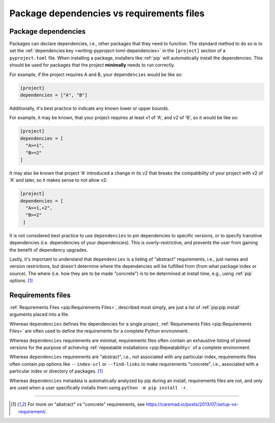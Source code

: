==========================================
Package dependencies vs requirements files
==========================================


Package dependencies
====================

Packages can declare dependencies, i.e., other packages that they need
to function. The standard method to do so is to set the
:ref:`dependencies key <writing-pyproject-toml-dependencies>` in the
``[project]`` section of a ``pyproject.toml`` file. When installing a
package, installers like :ref:`pip` will automatically install the
dependencies.  This should be used for packages that the project
**minimally** needs to run correctly.

For example, if the project requires A and B, your ``dependencies`` would be
like so:

.. code-block:: toml

   [project]
   dependencies = ["A", "B"]

Additionally, it's best practice to indicate any known lower or upper bounds.

For example, it may be known, that your project requires at least v1 of 'A', and
v2 of 'B', so it would be like so:

.. code-block:: toml

   [project]
   dependencies = [
     "A>=1",
     "B>=2"
   ]

It may also be known that project 'A' introduced a change in its v2
that breaks the compatibility of your project with v2 of 'A' and later,
so it makes sense to not allow v2:

.. code-block:: toml

   [project]
   dependencies = [
     "A>=1,<2",
     "B>=2"
    ]

It is not considered best practice to use ``dependencies`` to pin
dependencies to specific versions, or to specify transitive dependencies
(i.e. dependencies of your dependencies).  This is overly-restrictive, and
prevents the user from gaining the benefit of dependency upgrades.

Lastly, it's important to understand that ``dependencies`` is a listing of
"abstract" requirements, i.e., just names and version restrictions, but doesn't
determine where the dependencies will be fulfilled from (from what package
index or source).  The where (i.e. how they are to be made "concrete") is to
be determined at install time, e.g., using :ref:`pip` options. [1]_


Requirements files
==================

:ref:`Requirements Files <pip:Requirements Files>`, described most simply, are
just a list of :ref:`pip:pip install` arguments placed into a file.

Whereas ``dependencies`` defines the dependencies for a single project,
:ref:`Requirements Files <pip:Requirements Files>` are often used to define
the requirements for a complete Python environment.

Whereas ``dependencies`` requirements are minimal, requirements files
often contain an exhaustive listing of pinned versions for the purpose of
achieving :ref:`repeatable installations <pip:Repeatability>` of a complete
environment.

Whereas ``dependencies`` requirements are "abstract", i.e., not associated
with any particular index, requirements files often contain pip
options like ``--index-url`` or ``--find-links`` to make requirements
"concrete", i.e., associated with a particular index or directory of
packages. [1]_

Whereas ``dependencies`` metadata is automatically analyzed by pip during an
install, requirements files are not, and only are used when a user specifically
installs them using ``python -m pip install -r``.

----

.. [1] For more on "abstract" vs "concrete" requirements, see
       https://caremad.io/posts/2013/07/setup-vs-requirement/.
